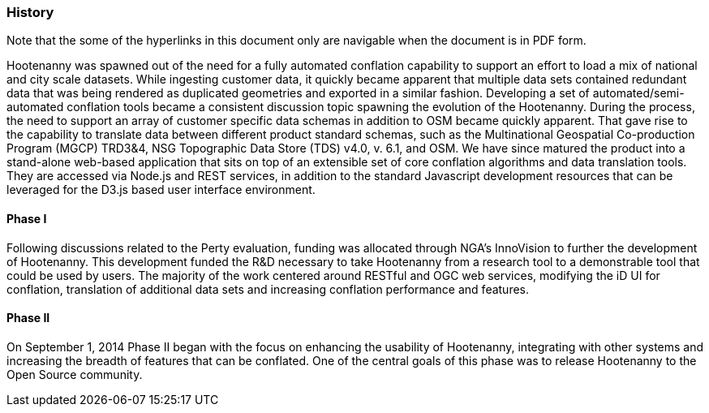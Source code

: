 
=== History

Note that the some of the hyperlinks in this document only are navigable when the document is in PDF form.

Hootenanny was spawned out of the need for a fully automated conflation capability to support an effort to load a mix of national and city scale datasets. While ingesting customer data, it quickly became apparent that multiple data sets contained redundant data that was being rendered as duplicated geometries and exported in a similar fashion. Developing a set of automated/semi-automated conflation tools became a consistent discussion topic spawning the evolution of the Hootenanny. During the process, the need to support an array of customer specific data schemas in addition to OSM became quickly apparent. That gave rise to the capability to translate data between different product standard schemas, such as the Multinational Geospatial Co-production Program (MGCP) TRD3&4, NSG Topographic Data Store (TDS) v4.0, v. 6.1, and OSM. We have since matured the product into a stand-alone web-based application that sits on top of an extensible set of core conflation algorithms and data translation tools. They are accessed via Node.js and REST services, in addition to the standard Javascript development resources that can be leveraged for the D3.js based user interface environment.

==== Phase I

Following discussions related to the Perty evaluation, funding was allocated through NGA's InnoVision to further the development of Hootenanny. This development funded the R&D necessary to take Hootenanny from a research tool to a demonstrable tool that could be used by users. The majority of the work centered around RESTful and OGC web services, modifying the iD UI for conflation, translation of additional data sets and increasing conflation performance and features.

==== Phase II

On September 1, 2014 Phase II began with the focus on enhancing the usability of Hootenanny, integrating with other systems and increasing the breadth of features that can be conflated.  One of the central goals of this phase was to release Hootenanny to the Open Source community.

